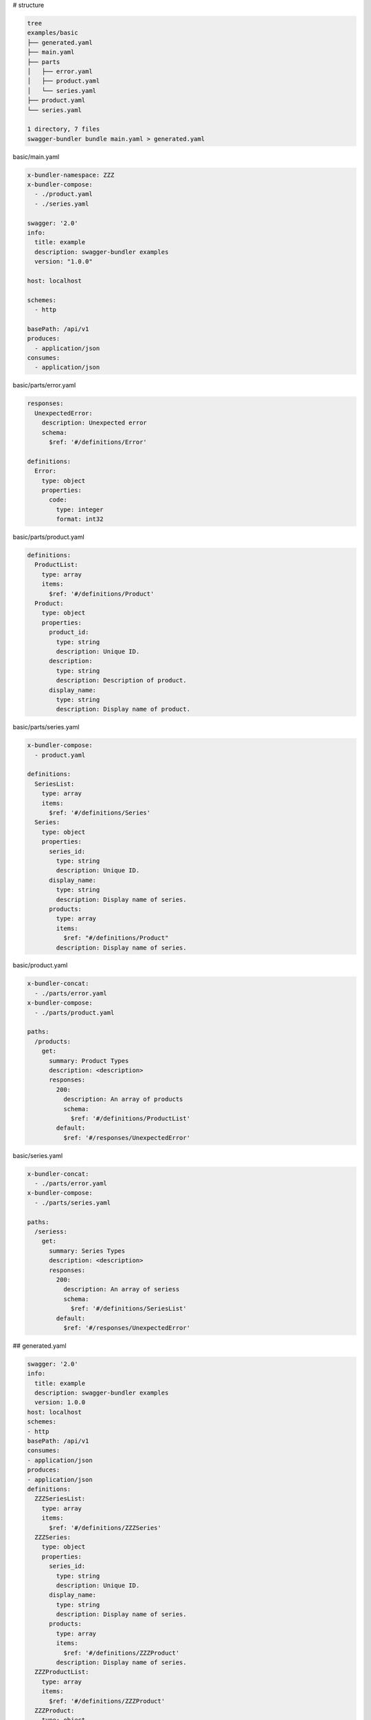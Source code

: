 # structure

.. code-block:: bash

   tree
   examples/basic
   ├── generated.yaml
   ├── main.yaml
   ├── parts
   │   ├── error.yaml
   │   ├── product.yaml
   │   └── series.yaml
   ├── product.yaml
   └── series.yaml
   
   1 directory, 7 files
   swagger-bundler bundle main.yaml > generated.yaml


basic/main.yaml

.. code-block:: yaml

   x-bundler-namespace: ZZZ
   x-bundler-compose:
     - ./product.yaml
     - ./series.yaml
   
   swagger: '2.0'
   info:
     title: example
     description: swagger-bundler examples
     version: "1.0.0"
   
   host: localhost
   
   schemes:
     - http
   
   basePath: /api/v1
   produces:
     - application/json
   consumes:
     - application/json


basic/parts/error.yaml

.. code-block:: yaml

   responses:
     UnexpectedError:
       description: Unexpected error
       schema:
         $ref: '#/definitions/Error'
   
   definitions:
     Error:
       type: object
       properties:
         code:
           type: integer
           format: int32


basic/parts/product.yaml

.. code-block:: yaml

   definitions:
     ProductList:
       type: array
       items:
         $ref: '#/definitions/Product'
     Product:
       type: object
       properties:
         product_id:
           type: string
           description: Unique ID.
         description:
           type: string
           description: Description of product.
         display_name:
           type: string
           description: Display name of product.


basic/parts/series.yaml

.. code-block:: yaml

   x-bundler-compose:
     - product.yaml
   
   definitions:
     SeriesList:
       type: array
       items:
         $ref: '#/definitions/Series'
     Series:
       type: object
       properties:
         series_id:
           type: string
           description: Unique ID.
         display_name:
           type: string
           description: Display name of series.
         products:
           type: array
           items:
             $ref: "#/definitions/Product"
           description: Display name of series.


basic/product.yaml

.. code-block:: yaml

   x-bundler-concat:
     - ./parts/error.yaml
   x-bundler-compose:
     - ./parts/product.yaml
   
   paths:
     /products:
       get:
         summary: Product Types
         description: <description>
         responses:
           200:
             description: An array of products
             schema:
               $ref: '#/definitions/ProductList'
           default:
             $ref: '#/responses/UnexpectedError'
   


basic/series.yaml

.. code-block:: yaml

   x-bundler-concat:
     - ./parts/error.yaml
   x-bundler-compose:
     - ./parts/series.yaml
   
   paths:
     /seriess:
       get:
         summary: Series Types
         description: <description>
         responses:
           200:
             description: An array of seriess
             schema:
               $ref: '#/definitions/SeriesList'
           default:
             $ref: '#/responses/UnexpectedError'


## generated.yaml

.. code-block:: yaml

   swagger: '2.0'
   info:
     title: example
     description: swagger-bundler examples
     version: 1.0.0
   host: localhost
   schemes:
   - http
   basePath: /api/v1
   consumes:
   - application/json
   produces:
   - application/json
   definitions:
     ZZZSeriesList:
       type: array
       items:
         $ref: '#/definitions/ZZZSeries'
     ZZZSeries:
       type: object
       properties:
         series_id:
           type: string
           description: Unique ID.
         display_name:
           type: string
           description: Display name of series.
         products:
           type: array
           items:
             $ref: '#/definitions/ZZZProduct'
           description: Display name of series.
     ZZZProductList:
       type: array
       items:
         $ref: '#/definitions/ZZZProduct'
     ZZZProduct:
       type: object
       properties:
         product_id:
           type: string
           description: Unique ID.
         description:
           type: string
           description: Description of product.
         display_name:
           type: string
           description: Display name of product.
     Error:
       type: object
       properties:
         code:
           type: integer
           format: int32
   responses:
     UnexpectedError:
       description: Unexpected error
       schema:
         $ref: '#/definitions/Error'
   paths:
     /products:
       get:
         summary: Product Types
         description: <description>
         responses:
           200:
             description: An array of products
             schema:
               $ref: '#/definitions/ZZZProductList'
           default:
             $ref: '#/responses/UnexpectedError'
     /seriess:
       get:
         summary: Series Types
         description: <description>
         responses:
           200:
             description: An array of seriess
             schema:
               $ref: '#/definitions/ZZZSeriesList'
           default:
             $ref: '#/responses/UnexpectedError'
